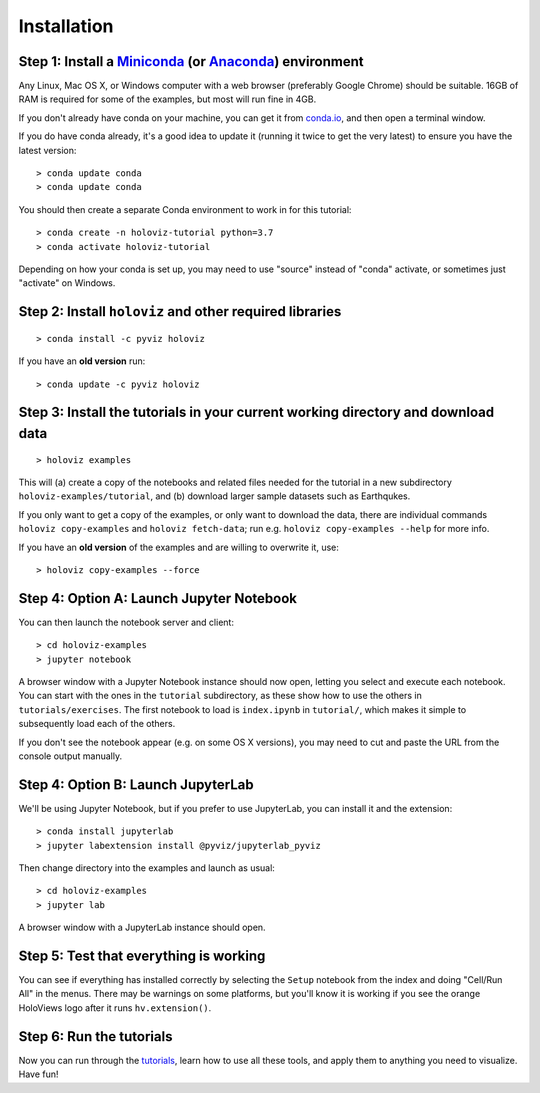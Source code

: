 Installation
============

Step 1: Install a `Miniconda <https://conda.io/miniconda.html>`_  (or `Anaconda <https://www.anaconda.com/downloads>`_) environment
-----------------------------------------------------------------------------------------------------------------------------------

Any Linux, Mac OS X, or Windows computer with a web browser (preferably Google Chrome) should be suitable. 16GB of RAM is required for some of the examples, but most will run fine in 4GB.

If you don't already have conda on your machine, you can get it from `conda.io <https://conda.io/miniconda.html>`_, and then open a terminal window.

If you do have conda already, it's a good idea to update it (running it twice to get the very latest) to ensure you have the latest version::

   > conda update conda
   > conda update conda

You should then create a separate Conda environment to work in for this tutorial::

   > conda create -n holoviz-tutorial python=3.7
   > conda activate holoviz-tutorial

Depending on how your conda is set up, you may need to use "source" instead of "conda" activate, or sometimes just "activate" on Windows.


Step 2: Install ``holoviz`` and other required libraries
------------------------------------------------------

::

   > conda install -c pyviz holoviz

If you have an **old version** run::

   > conda update -c pyviz holoviz


Step 3: Install the tutorials in your current working directory and download data
---------------------------------------------------------------------------------

::

   > holoviz examples

This will (a) create a copy of the notebooks and related files needed for the tutorial in a new subdirectory ``holoviz-examples/tutorial``, and (b) download larger sample datasets such as Earthqukes.

If you only want to get a copy of the examples, or only want to download the data, there are individual commands ``holoviz copy-examples`` and ``holoviz fetch-data``; run e.g. ``holoviz copy-examples --help`` for more info.

If you have an **old version** of the examples and are willing to overwrite it, use::

   > holoviz copy-examples --force


Step 4: Option A: Launch Jupyter Notebook
-----------------------------------------

You can then launch the notebook server and client::

   > cd holoviz-examples
   > jupyter notebook


A browser window with a Jupyter Notebook instance should now open, letting you select and execute each notebook.  You can start with the ones in the ``tutorial`` subdirectory, as these show how to use the others in ``tutorials/exercises``.  The first notebook to load is ``index.ipynb`` in ``tutorial/``, which makes it simple to subsequently load each of the others.

If you don't see the notebook appear (e.g. on some OS X versions), you may need to cut and paste the URL from the console output manually.

Step 4: Option B: Launch JupyterLab
-----------------------------------

We'll be using Jupyter Notebook, but if you prefer to use JupyterLab, you can install it and the extension::

   > conda install jupyterlab
   > jupyter labextension install @pyviz/jupyterlab_pyviz

Then change directory into the examples and launch as usual::

   > cd holoviz-examples
   > jupyter lab

A browser window with a JupyterLab instance should open.

Step 5: Test that everything is working
---------------------------------------

You can see if everything has installed correctly by selecting the ``Setup`` notebook from the index and doing "Cell/Run All" in the menus. There may be warnings on some platforms, but you'll know it is working if you see the orange HoloViews logo after it runs ``hv.extension()``.


Step 6: Run the tutorials
-------------------------
Now you can run through the `tutorials <tutorial/index.html>`_, learn how to use all these tools, and apply them to anything you need to visualize.  Have fun!
